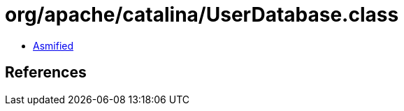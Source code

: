 = org/apache/catalina/UserDatabase.class

 - link:UserDatabase-asmified.java[Asmified]

== References


